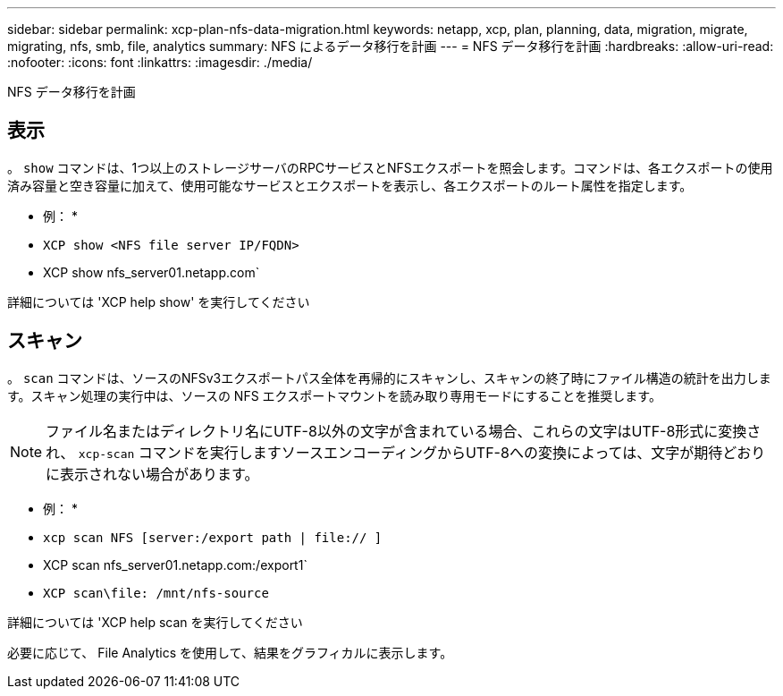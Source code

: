 ---
sidebar: sidebar 
permalink: xcp-plan-nfs-data-migration.html 
keywords: netapp, xcp, plan, planning, data, migration, migrate, migrating, nfs, smb, file, analytics 
summary: NFS によるデータ移行を計画 
---
= NFS データ移行を計画
:hardbreaks:
:allow-uri-read: 
:nofooter: 
:icons: font
:linkattrs: 
:imagesdir: ./media/


[role="lead"]
NFS データ移行を計画



== 表示

。 `show` コマンドは、1つ以上のストレージサーバのRPCサービスとNFSエクスポートを照会します。コマンドは、各エクスポートの使用済み容量と空き容量に加えて、使用可能なサービスとエクスポートを表示し、各エクスポートのルート属性を指定します。

* 例： *

* `XCP show <NFS file server IP/FQDN>`
* XCP show nfs_server01.netapp.com`


詳細については 'XCP help show' を実行してください



== スキャン

。 `scan` コマンドは、ソースのNFSv3エクスポートパス全体を再帰的にスキャンし、スキャンの終了時にファイル構造の統計を出力します。スキャン処理の実行中は、ソースの NFS エクスポートマウントを読み取り専用モードにすることを推奨します。


NOTE: ファイル名またはディレクトリ名にUTF-8以外の文字が含まれている場合、これらの文字はUTF-8形式に変換され、 `xcp-scan` コマンドを実行しますソースエンコーディングからUTF-8への変換によっては、文字が期待どおりに表示されない場合があります。

* 例： *

* `xcp scan NFS [server:/export path | file:// ]`
* XCP scan nfs_server01.netapp.com:/export1`
* `XCP scan\file: /mnt/nfs-source`


詳細については 'XCP help scan を実行してください

必要に応じて、 File Analytics を使用して、結果をグラフィカルに表示します。
